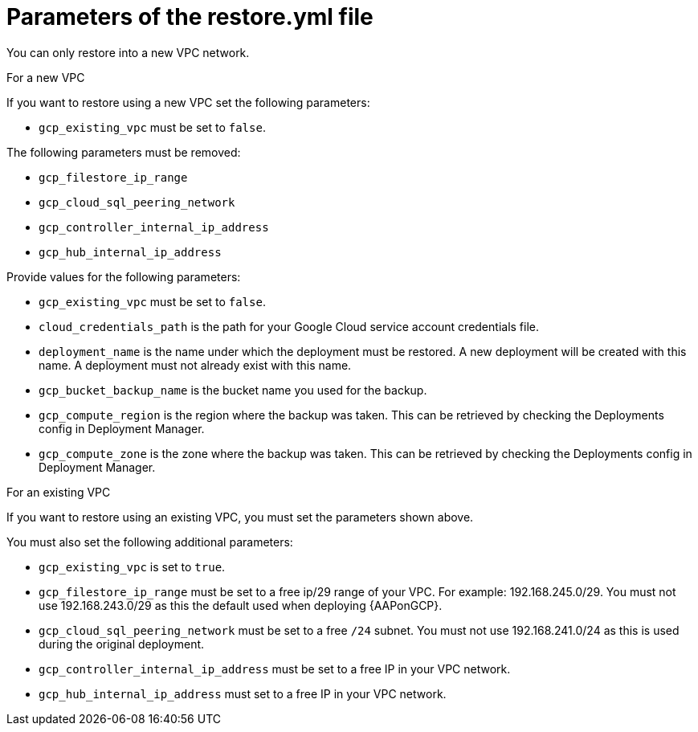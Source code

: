 [id="ref-gcp-populate-restore-file"]

= Parameters of the restore.yml file

You can only restore into a new VPC network.

.For a new VPC

If you want to restore using a new VPC set the following parameters:

* `gcp_existing_vpc` must be set to `false`.

The following parameters must be removed:

* `gcp_filestore_ip_range`
* `gcp_cloud_sql_peering_network`
* `gcp_controller_internal_ip_address`
* `gcp_hub_internal_ip_address`

Provide values for the following parameters:

* `gcp_existing_vpc` must be set to `false`.
* `cloud_credentials_path` is the path for your Google Cloud service account credentials file.
* `deployment_name` is the name under which the deployment must be restored. A new deployment will be created with this name. A deployment must not already exist with this name.
* `gcp_bucket_backup_name` is the bucket name you used for the backup.
* `gcp_compute_region` is the region where the backup was taken.
This can be retrieved by checking the Deployments config in Deployment Manager.
* `gcp_compute_zone` is the zone where the backup was taken.
This can be retrieved by checking the Deployments config in Deployment Manager.

.For an existing VPC

If you want to restore using an existing VPC, you must set the parameters shown above.

You must also set the following additional parameters:

* `gcp_existing_vpc` is set to `true`.
* `gcp_filestore_ip_range` must be set to a free ip/29 range of your VPC.
For example: 192.168.245.0/29.
You must not use 192.168.243.0/29 as this the default used when deploying {AAPonGCP}.
* `gcp_cloud_sql_peering_network` must be set to a free `/24` subnet.
You must not use 192.168.241.0/24 as this is used during the original deployment.
* `gcp_controller_internal_ip_address` must be set to a free IP in your VPC network.
* `gcp_hub_internal_ip_address` must set to a free IP in your VPC network.
